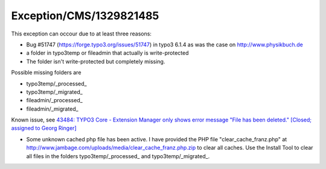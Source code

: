 .. _firstHeading:

Exception/CMS/1329821485
========================

This exception can occour due to at least three reasons:

-  Bug #51747 (https://forge.typo3.org/issues/51747) in typo3 6.1.4 as
   was the case on http://www.physikbuch.de
-  a folder in typo3temp or fileadmin that actually is write-protected
-  The folder isn't write-protected but completely missing.

Possible missing folders are

-  typo3temp/_processed\_
-  typo3temp/_migrated\_
-  fileadmin/_processed\_
-  fileadmin/_migrated\_

Known issue, see `43484: TYPO3 Core - Extension Manager only shows error
message "File has been deleted." [Closed; assigned to Georg
Ringer] <https://forge.typo3.org/issues/43484>`__

-  Some unknown cached php file has been active. I have provided the PHP
   file "clear_cache_franz.php" at
   http://www.jambage.com/uploads/media/clear_cache_franz.php.zip to
   clear all caches. Use the Install Tool to clear all files in the
   folders typo3temp/_processed\_ and typo3temp/_migrated_.
